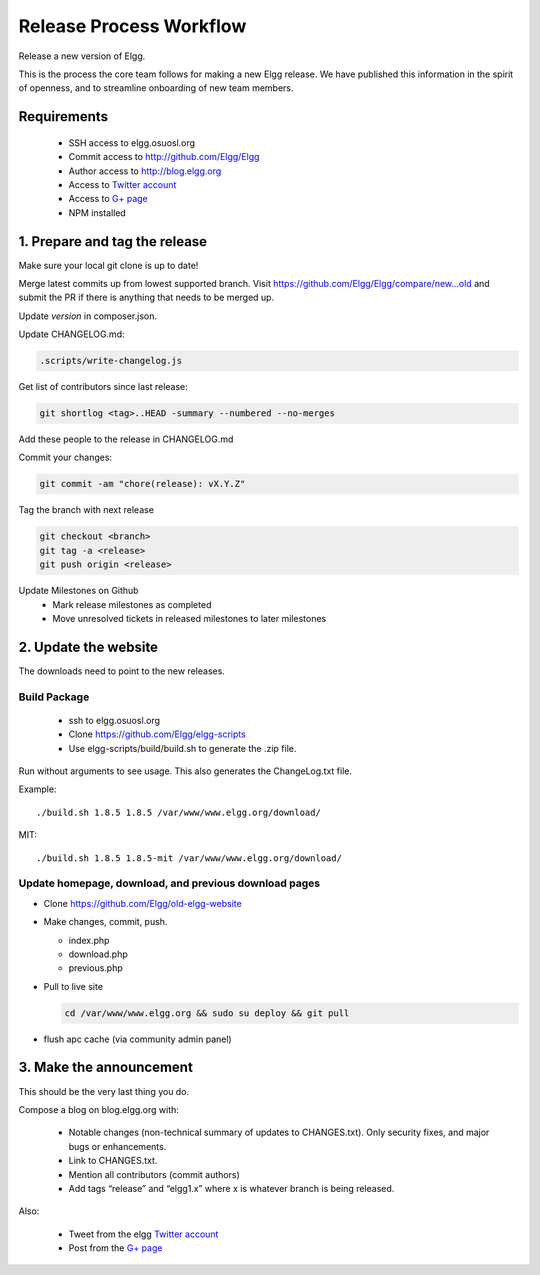 Release Process Workflow
########################

Release a new version of Elgg.

This is the process the core team follows for making a new Elgg release.
We have published this information in the spirit of openness,
and to streamline onboarding of new team members.

Requirements
============

 * SSH access to elgg.osuosl.org
 * Commit access to http://github.com/Elgg/Elgg
 * Author access to http://blog.elgg.org
 * Access to `Twitter account`_
 * Access to `G+ page`_
 * NPM installed
 
1. Prepare and tag the release
==============================

Make sure your local git clone is up to date!

Merge latest commits up from lowest supported branch.
Visit https://github.com/Elgg/Elgg/compare/new...old and submit the PR
if there is anything that needs to be merged up.

Update `version` in composer.json.

Update CHANGELOG.md:

.. code:: sh

   .scripts/write-changelog.js
   
Get list of contributors since last release:

.. code:: sh

    git shortlog <tag>..HEAD -summary --numbered --no-merges

Add these people to the release in CHANGELOG.md

Commit your changes:

.. code:: sh

   git commit -am "chore(release): vX.Y.Z"

Tag the branch with next release

.. code:: sh

	git checkout <branch>
	git tag -a <release>
	git push origin <release>

Update Milestones on Github
 * Mark release milestones as completed
 * Move unresolved tickets in released milestones to later milestones

2. Update the website
=====================

The downloads need to point to the new releases.

Build Package
-------------

 * ssh to elgg.osuosl.org
 * Clone https://github.com/Elgg/elgg-scripts
 * Use elgg-scripts/build/build.sh to generate the .zip file.

Run without arguments to see usage. This also generates the ChangeLog.txt file.

Example::

    ./build.sh 1.8.5 1.8.5 /var/www/www.elgg.org/download/

MIT::

    ./build.sh 1.8.5 1.8.5-mit /var/www/www.elgg.org/download/
	
Update homepage, download, and previous download pages
------------------------------------------------------

* Clone https://github.com/Elgg/old-elgg-website
* Make changes, commit, push.
	
  * index.php
  * download.php
  * previous.php

* Pull to live site

  .. code:: sh

      cd /var/www/www.elgg.org && sudo su deploy && git pull

* flush apc cache (via community admin panel)

3. Make the announcement
========================

This should be the very last thing you do.

Compose a blog on blog.elgg.org with:

 * Notable changes (non-technical summary of updates to CHANGES.txt).
   Only security fixes, and major bugs or enhancements.
 * Link to CHANGES.txt.
 * Mention all contributors (commit authors)
 * Add tags “release” and “elgg1.x” where x is whatever branch is being released.

Also:

 * Tweet from the elgg `Twitter account`_
 * Post from the `G+ page`_

.. _G+ page: https://plus.google.com/+ElggOrg
.. _Twitter account: https://twitter.com/elgg

